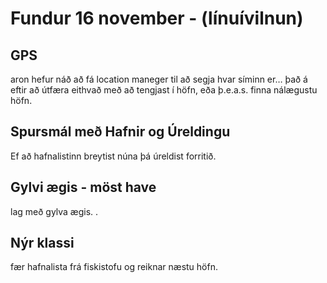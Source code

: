 * Fundur 16 november - (línuívilnun)
** GPS
aron hefur náð að fá location maneger til að segja hvar síminn er...
það á eftir að útfæra eithvað með að tengjast í höfn, eða þ.e.a.s. 
finna nálægustu höfn.

** Spursmál með Hafnir og Úreldingu
  Ef að hafnalistinn breytist núna þá úreldist forritið.

** Gylvi ægis - möst have
lag með gylva ægis. .

** Nýr klassi
fær hafnalista frá fiskistofu og reiknar næstu höfn.
